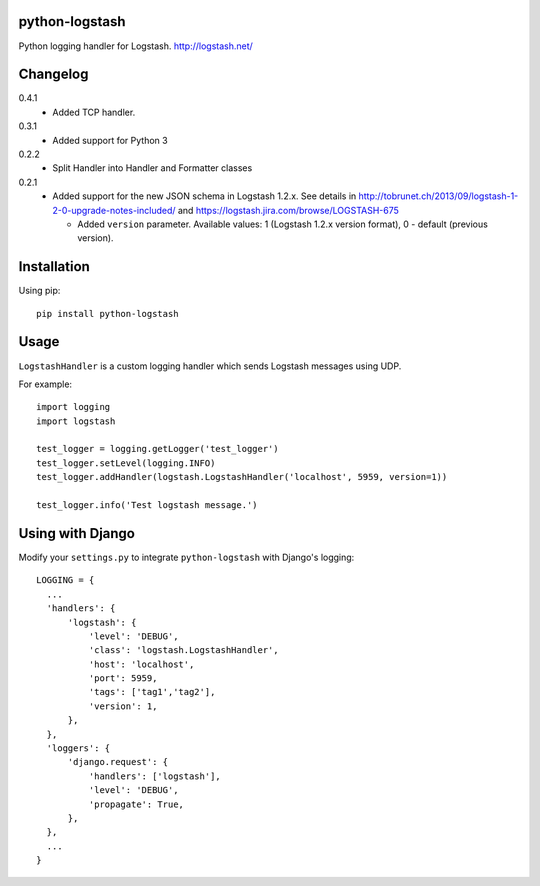 python-logstash
===============

Python logging handler for Logstash.
http://logstash.net/

Changelog
=========
0.4.1
  - Added TCP handler.
0.3.1
  - Added support for Python 3
0.2.2
  - Split Handler into Handler and Formatter classes
0.2.1
  - Added support for the new JSON schema in Logstash 1.2.x. See details in
    http://tobrunet.ch/2013/09/logstash-1-2-0-upgrade-notes-included/ and
    https://logstash.jira.com/browse/LOGSTASH-675

    - Added ``version`` parameter. Available values: 1 (Logstash 1.2.x version format), 0 - default (previous version).


Installation
============

Using pip::

  pip install python-logstash

Usage
=====

``LogstashHandler`` is a custom logging handler which sends Logstash messages using UDP.

For example::

  import logging
  import logstash

  test_logger = logging.getLogger('test_logger')
  test_logger.setLevel(logging.INFO)
  test_logger.addHandler(logstash.LogstashHandler('localhost', 5959, version=1))

  test_logger.info('Test logstash message.')

Using with Django
=================

Modify your ``settings.py`` to integrate ``python-logstash`` with Django's logging::

  LOGGING = {
    ...
    'handlers': {
        'logstash': {
            'level': 'DEBUG',
            'class': 'logstash.LogstashHandler',
            'host': 'localhost',
            'port': 5959,
            'tags': ['tag1','tag2'],
            'version': 1,
        },
    },
    'loggers': {
        'django.request': {
            'handlers': ['logstash'],
            'level': 'DEBUG',
            'propagate': True,
        },
    },
    ...
  }
